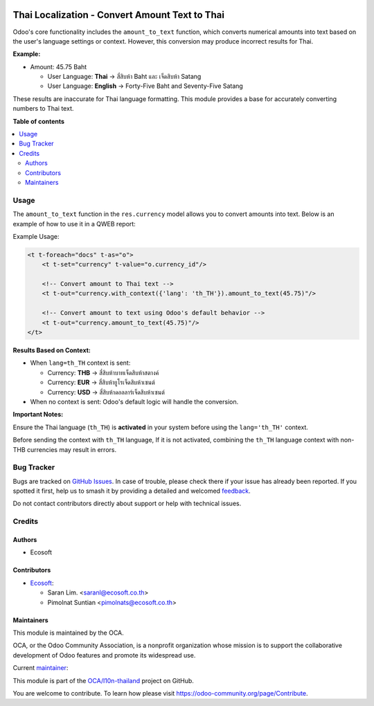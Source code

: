 .. image:: https://odoo-community.org/readme-banner-image
   :target: https://odoo-community.org/get-involved?utm_source=readme
   :alt: Odoo Community Association

===============================================
Thai Localization - Convert Amount Text to Thai
===============================================

.. 
   !!!!!!!!!!!!!!!!!!!!!!!!!!!!!!!!!!!!!!!!!!!!!!!!!!!!
   !! This file is generated by oca-gen-addon-readme !!
   !! changes will be overwritten.                   !!
   !!!!!!!!!!!!!!!!!!!!!!!!!!!!!!!!!!!!!!!!!!!!!!!!!!!!
   !! source digest: sha256:14787de01e1bc385e2786f85f8607feb739e8ffdba7e7ec8c2ade79303bbbb99
   !!!!!!!!!!!!!!!!!!!!!!!!!!!!!!!!!!!!!!!!!!!!!!!!!!!!

.. |badge1| image:: https://img.shields.io/badge/maturity-Beta-yellow.png
    :target: https://odoo-community.org/page/development-status
    :alt: Beta
.. |badge2| image:: https://img.shields.io/badge/license-AGPL--3-blue.png
    :target: http://www.gnu.org/licenses/agpl-3.0-standalone.html
    :alt: License: AGPL-3
.. |badge3| image:: https://img.shields.io/badge/github-OCA%2Fl10n--thailand-lightgray.png?logo=github
    :target: https://github.com/OCA/l10n-thailand/tree/18.0/l10n_th_amount_to_text
    :alt: OCA/l10n-thailand
.. |badge4| image:: https://img.shields.io/badge/weblate-Translate%20me-F47D42.png
    :target: https://translation.odoo-community.org/projects/l10n-thailand-18-0/l10n-thailand-18-0-l10n_th_amount_to_text
    :alt: Translate me on Weblate
.. |badge5| image:: https://img.shields.io/badge/runboat-Try%20me-875A7B.png
    :target: https://runboat.odoo-community.org/builds?repo=OCA/l10n-thailand&target_branch=18.0
    :alt: Try me on Runboat

|badge1| |badge2| |badge3| |badge4| |badge5|

Odoo's core functionality includes the ``amount_to_text`` function,
which converts numerical amounts into text based on the user's language
settings or context. However, this conversion may produce incorrect
results for Thai.

**Example:**

- Amount: 45.75 Baht

  - User Language: **Thai** → สี่สิบห้า Baht และ เจ็ดสิบห้า Satang
  - User Language: **English** → Forty-Five Baht and Seventy-Five Satang

These results are inaccurate for Thai language formatting. This module
provides a base for accurately converting numbers to Thai text.

**Table of contents**

.. contents::
   :local:

Usage
=====

The ``amount_to_text`` function in the ``res.currency`` model allows you
to convert amounts into text. Below is an example of how to use it in a
QWEB report:

Example Usage:

.. code:: xml

   <t t-foreach="docs" t-as="o">
       <t t-set="currency" t-value="o.currency_id"/>
       
       <!-- Convert amount to Thai text -->
       <t t-out="currency.with_context({'lang': 'th_TH'}).amount_to_text(45.75)"/>
       
       <!-- Convert amount to text using Odoo's default behavior -->
       <t t-out="currency.amount_to_text(45.75)"/>
   </t>

**Results Based on Context:**

- When ``lang=th_TH`` context is sent:

  - Currency: **THB** → ``สี่สิบห้าบาทเจ็ดสิบห้าสตางค์``
  - Currency: **EUR** → ``สี่สิบห้ายูโรเจ็ดสิบห้าเซนต์``
  - Currency: **USD** → ``สี่สิบห้าดอลลาร์เจ็ดสิบห้าเซนต์``

- When no context is sent: Odoo's default logic will handle the
  conversion.

**Important Notes:**

Ensure the Thai language (``th_TH``) is **activated** in your system
before using the ``lang='th_TH'`` context.

Before sending the context with ``th_TH`` language, If it is not
activated, combining the ``th_TH`` language context with non-THB
currencies may result in errors.

Bug Tracker
===========

Bugs are tracked on `GitHub Issues <https://github.com/OCA/l10n-thailand/issues>`_.
In case of trouble, please check there if your issue has already been reported.
If you spotted it first, help us to smash it by providing a detailed and welcomed
`feedback <https://github.com/OCA/l10n-thailand/issues/new?body=module:%20l10n_th_amount_to_text%0Aversion:%2018.0%0A%0A**Steps%20to%20reproduce**%0A-%20...%0A%0A**Current%20behavior**%0A%0A**Expected%20behavior**>`_.

Do not contact contributors directly about support or help with technical issues.

Credits
=======

Authors
-------

* Ecosoft

Contributors
------------

- `Ecosoft <http://ecosoft.co.th>`__:

  - Saran Lim. <saranl@ecosoft.co.th>
  - Pimolnat Suntian <pimolnats@ecosoft.co.th>

Maintainers
-----------

This module is maintained by the OCA.

.. image:: https://odoo-community.org/logo.png
   :alt: Odoo Community Association
   :target: https://odoo-community.org

OCA, or the Odoo Community Association, is a nonprofit organization whose
mission is to support the collaborative development of Odoo features and
promote its widespread use.

.. |maintainer-Saran440| image:: https://github.com/Saran440.png?size=40px
    :target: https://github.com/Saran440
    :alt: Saran440

Current `maintainer <https://odoo-community.org/page/maintainer-role>`__:

|maintainer-Saran440| 

This module is part of the `OCA/l10n-thailand <https://github.com/OCA/l10n-thailand/tree/18.0/l10n_th_amount_to_text>`_ project on GitHub.

You are welcome to contribute. To learn how please visit https://odoo-community.org/page/Contribute.
